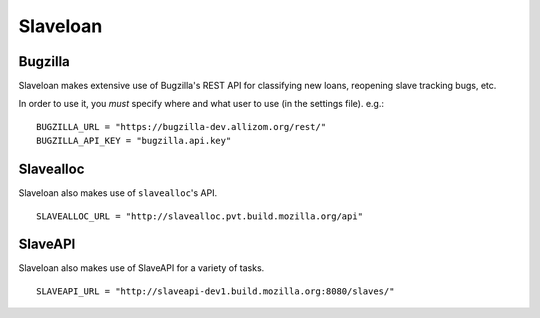 Slaveloan
=========

Bugzilla
........

Slaveloan makes extensive use of Bugzilla's REST API for classifying new loans, reopening slave tracking bugs, etc.

In order to use it, you *must* specify where and what user to use (in the settings file). e.g.::

    BUGZILLA_URL = "https://bugzilla-dev.allizom.org/rest/"
    BUGZILLA_API_KEY = "bugzilla.api.key"

Slavealloc
..........

Slaveloan also makes use of ``slavealloc``'s API.

::

    SLAVEALLOC_URL = "http://slavealloc.pvt.build.mozilla.org/api"

SlaveAPI
..........

Slaveloan also makes use of SlaveAPI for a variety of tasks.

::

    SLAVEAPI_URL = "http://slaveapi-dev1.build.mozilla.org:8080/slaves/"
